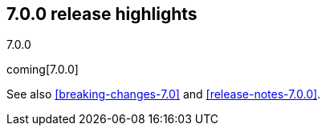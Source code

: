 [[release-highlights-7.0.0]]
== 7.0.0 release highlights
++++
<titleabbrev>7.0.0</titleabbrev>
++++

coming[7.0.0]

See also <<breaking-changes-7.0>> and <<release-notes-7.0.0>>.